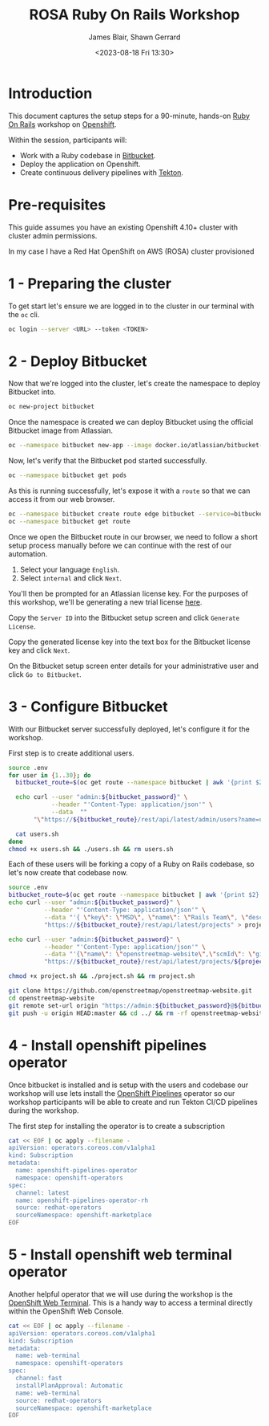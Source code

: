 #+TITLE: ROSA Ruby On Rails Workshop
#+AUTHOR: James Blair, Shawn Gerrard
#+DATE: <2023-08-18 Fri 13:30>

* Introduction

This document captures the setup steps for a 90-minute, hands-on [[https://rubyonrails.org/][Ruby On Rails]] workshop on [[https://www.redhat.com/en/technologies/cloud-computing/openshift][Openshift]].

Within the session, participants will:
 - Work with a Ruby codebase in [[https://bitbucket.org/product/][Bitbucket]].
 - Deploy the application on Openshift.
 - Create continuous delivery pipelines with [[https://tekton.dev/docs/][Tekton]].

* Pre-requisites

 This guide assumes you have an existing Openshift 4.10+ cluster with cluster admin permissions.

 In my case I have a Red Hat OpenShift on AWS (ROSA) cluster provisioned

* 1 - Preparing the cluster

To get start let's ensure we are logged in to the cluster in our terminal with the ~oc~ cli.

#+begin_src bash
oc login --server <URL> --token <TOKEN>
#+end_src


* 2 - Deploy Bitbucket

Now that we're logged into the cluster, let's create the namespace to deploy Bitbucket into.

#+begin_src bash :results output
oc new-project bitbucket
#+end_src

#+RESULTS:
#+begin_example
Already on project "bitbucket" on server "https://api.rosa-7lpn7.2pqm.p1.openshiftapps.com:6443".

You can add applications to this project with the 'new-app' command. For example, try:

    oc new-app rails-postgresql-example

to build a new example application in Ruby. Or use kubectl to deploy a simple Kubernetes application:

    kubectl create deployment hello-node --image=k8s.gcr.io/e2e-test-images/agnhost:2.33 -- /agnhost serve-hostname

#+end_example

Once the namespace is created we can deploy Bitbucket using the official Bitbucket image from Atlassian.

#+begin_src bash :results output
oc --namespace bitbucket new-app --image docker.io/atlassian/bitbucket-server --name bitbucket
#+end_src

#+RESULTS:
#+begin_example
--> Found container image 525a6bc (3 days old) from docker.io for "docker.io/atlassian/bitbucket-server"

    ,* An image stream tag will be created as "bitbucket:latest" that will track this image

--> Creating resources ...
    imagestream.image.openshift.io "bitbucket" created
    deployment.apps "bitbucket" created
    service "bitbucket" created
--> Success
    Application is not exposed. You can expose services to the outside world by executing one or more of the commands below:
     'oc expose service/bitbucket'
    Run 'oc status' to view your app.
#+end_example

Now, let's verify that the Bitbucket pod started successfully.

#+begin_src bash :results output
oc --namespace bitbucket get pods

#+end_src

#+RESULTS:
: NAME                         READY   STATUS    RESTARTS   AGE
: bitbucket-56d9849bbf-7922z   1/1     Running   0          2m36s

As this is running successfully, let's expose it with a ~route~ so that we can access it from our web browser.

#+begin_src bash :results output
oc --namespace bitbucket create route edge bitbucket --service=bitbucket --port=7990
oc --namespace bitbucket get route
#+end_src

#+RESULTS:
: route.route.openshift.io/bitbucket created
: NAME        HOST/PORT                                                       PATH   SERVICES    PORT   TERMINATION   WILDCARD
: bitbucket   bitbucket-bitbucket.apps.rosa-7lpn7.2pqm.p1.openshiftapps.com          bitbucket   7990   edge          None

Once we open the Bitbucket route in our browser, we need to follow a short setup process manually before we can continue with the rest of our automation.

 1. Select your language ~English~.
 2. Select ~internal~ and click ~Next~.

You'll then be prompted for an Atlassian license key. For the purposes of this workshop, we'll be generating a new trial license [[https://my.atlassian.com/license/evaluation][here]].

Copy the ~Server ID~ into the Bitbucket setup screen and click ~Generate License~.

Copy the generated license key into the text box for the Bitbucket license key and click ~Next~.

On the Bitbucket setup screen enter details for your administrative user and click ~Go to Bitbucket~.


* 3 - Configure Bitbucket

With our Bitbucket server successfully deployed, let's configure it for the workshop.

First step is to create additional users.

#+begin_src bash :results none
source .env
for user in {1..30}; do
  bitbucket_route=$(oc get route --namespace bitbucket | awk '{print $2}'  | tail -n 1)

  echo curl --user "admin:${bitbucket_password}" \
            --header "'Content-Type: application/json'" \
            --data  ""
       "\"https://${bitbucket_route}/rest/api/latest/admin/users?name=user${user}&displayName=user${user}&emailAddress=user${user}%40example.com&password=${bitbucket_user_password}\"" >> users.sh

  cat users.sh
done
chmod +x users.sh && ./users.sh && rm users.sh
#+end_src


Each of these users will be forking a copy of a Ruby on Rails codebase, so let's now create that codebase now.

#+begin_src bash :results none
source .env
bitbucket_route=$(oc get route --namespace bitbucket | awk '{print $2}'  | tail -n 1)
echo curl --user "admin:${bitbucket_password}" \
          --header "'Content-Type: application/json'" \
          --data "'{ \"key\": \"MSD\", \"name\": \"Rails Team\", \"description\": \"Rails!\"}'" \
          "https://${bitbucket_route}/rest/api/latest/projects" > project.sh

echo curl --user "admin:${bitbucket_password}" \
          --header "'Content-Type: application/json'" \
          --data "'{\"name\": \"openstreetmap-website\",\"scmId\": \"git\", \"forkable\": true, \"public\": true }'" \
          "https://${bitbucket_route}/rest/api/latest/projects/${project_key}/repos" >> project.sh

chmod +x project.sh && ./project.sh && rm project.sh

git clone https://github.com/openstreetmap/openstreetmap-website.git
cd openstreetmap-website
git remote set-url origin "https://admin:${bitbucket_password}@${bitbucket_route}/scm/msd/openstreetmap-website.git"
git push -u origin HEAD:master && cd ../ && rm -rf openstreetmap-website
#+end_src


* 4 - Install openshift pipelines operator

Once bitbucket is installed and is setup with the users and codebase our workshop will use lets install the [[https://docs.openshift.com/container-platform/4.10/cicd/pipelines/understanding-openshift-pipelines.html][OpenShift Pipelines]] operator so our workshop participants will be able to create and run Tekton CI/CD pipelines during the workshop.

The first step for installing the operator  is to create a subscription

#+begin_src bash :results output
cat << EOF | oc apply --filename -
apiVersion: operators.coreos.com/v1alpha1
kind: Subscription
metadata:
  name: openshift-pipelines-operator
  namespace: openshift-operators
spec:
  channel: latest
  name: openshift-pipelines-operator-rh
  source: redhat-operators
  sourceNamespace: openshift-marketplace
EOF
#+end_src

#+RESULTS:
: subscription.operators.coreos.com/openshift-pipelines-operator created


* 5 - Install openshift web terminal operator

Another helpful operator that we will use during the workshop is the [[https://cloud.redhat.com/blog/a-deeper-look-at-the-web-terminal-operator-1][OpenShift Web Terminal]]. This is a handy way to access a terminal directly within the OpenShift Web Console.

#+begin_src bash :results output
cat << EOF | oc apply --filename -
apiVersion: operators.coreos.com/v1alpha1
kind: Subscription
metadata:
  name: web-terminal
  namespace: openshift-operators
spec:
  channel: fast
  installPlanApproval: Automatic
  name: web-terminal
  source: redhat-operators
  sourceNamespace: openshift-marketplace
EOF
#+end_src

#+RESULTS:
: subscription.operators.coreos.com/web-terminal created
